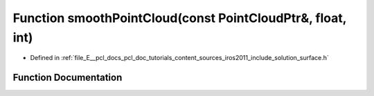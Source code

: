 .. _exhale_function_iros2011_2include_2solution_2surface_8h_1afb6a6d1e0d1ed75b7accf1576b747763:

Function smoothPointCloud(const PointCloudPtr&, float, int)
===========================================================

- Defined in :ref:`file_E__pcl_docs_pcl_doc_tutorials_content_sources_iros2011_include_solution_surface.h`


Function Documentation
----------------------


.. doxygenfunction:: smoothPointCloud(const PointCloudPtr&, float, int)
